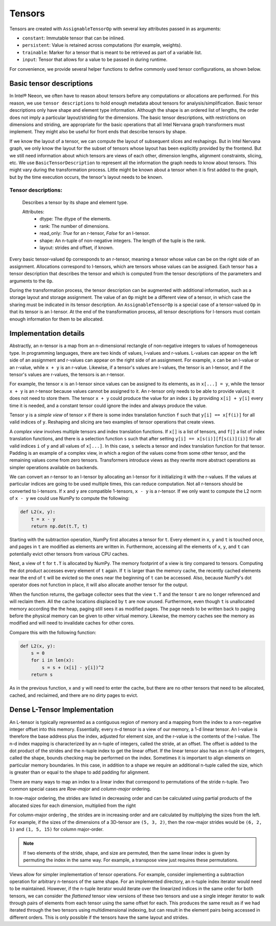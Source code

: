 .. _tensors:

.. ---------------------------------------------------------------------------
.. Copyright 2017-2018 Intel Corporation
.. Licensed under the Apache License, Version 2.0 (the "License");
.. you may not use this file except in compliance with the License.
.. You may obtain a copy of the License at
..
..      http://www.apache.org/licenses/LICENSE-2.0
..
.. Unless required by applicable law or agreed to in writing, software
.. distributed under the License is distributed on an "AS IS" BASIS,
.. WITHOUT WARRANTIES OR CONDITIONS OF ANY KIND, either express or implied.
.. See the License for the specific language governing permissions and
.. limitations under the License.
.. ---------------------------------------------------------------------------

Tensors
*******

Tensors are created with ``AssignableTensorOp`` with several key attributes passed in as arguments:

- ``constant``: Immutable tensor that can be inlined.
- ``persistent``: Value is retained across computations (for example, weights).
- ``trainable``: Marker for a tensor that is meant to be retrieved as part of a variable list.
- ``input``: Tensor that allows for a value to be passed in during runtime.

For convenience, we provide several helper functions to define commonly used tensor configurations, as shown below.

.. csv-table::
    :header: "Method", "constant", "persistent", "trainable", "input", "Example Usage"
    :widths: 20, 8, 8, 8, 8, 40
    :delim: |

    ``ng.constant`` | True | True | False | False | Constants specified during graph creation.
    ``ng.placeholder`` | False | True | False | True | Used for input values, typically from host.
    ``ng.persistent_tensor`` | False | True | False | False | Persistent tensors, such as velocity in SGD.
    ``ng.variable`` | False | True | True | False | Parameters that are updated during training.



Basic tensor descriptions
=========================

In Intel® Neeon, we often have to reason about tensors before any computations or allocations are performed. For this reason, we use ``tensor descriptions`` to hold enough metadata about tensors for analysis/simplification. Basic tensor descriptions only have shape and element type information. Although the shape is an ordered list of lengths, the order does not imply a particular layout/striding for the dimensions. The basic tensor descriptions, with restrictions on dimensions and striding, are appropriate for the basic operations that all Intel Nervana graph transformers must implement. They might also be useful for front ends that describe tensors by shape.

If we know the layout of a tensor, we can compute the layout of subsequent slices and reshapings. But in Intel Nervana graph, we only know the layout for the subset of tensors whose layout has been explicitly provided by the frontend. But we still need information about which tensors are views of each other, dimension lengths, alignment constraints, slicing, etc. We use ``BasicTensorDescription`` to represent all the information the graph needs to know about tensors. This might vary during the transformation process. Little might be known about a tensor when it is first added to the graph, but by the time execution occurs, the tensor's layout needs to be known.

Tensor descriptions:
--------------------

    Describes a tensor by its shape and element type.

    Attributes:
        - dtype: The dtype of the elements.
        - rank: The number of dimensions.
        - read_only: *True* for an r-tensor, *False* for an l-tensor.
        - shape: An n-tuple of non-negative integers. The length of the tuple is the rank.
        - layout: strides and offset, if known.


Every basic tensor-valued ``Op`` corresponds to an r-tensor, meaning a tensor whose value can be on the right side of an assignment. Allocations correspond to l-tensors, which are tensors whose values can be assigned. Each tensor has a tensor description that describes the tensor and which is computed from the tensor descriptions of the parameters and arguments to the ``Op``.

During the transformation process, the tensor description can be augmented with additional information, such as a storage layout and storage assignment. The value of an ``Op`` might be a different view of a tensor, in which case the sharing must be indicated in its tensor description. An ``AssignableTensorOp`` is a special case of a tensor-valued ``Op`` in that its tensor is an l-tensor. At the end of the transformation process, all tensor descriptions for l-tensors must contain enough information for them to be allocated.

Implementation details
======================

Abstractly, an n-tensor is a map from an n-dimensional rectangle of non-negative integers to values of homogeneous type. In programming languages, there are two kinds of values, l-values and r-values. L-values can appear on the left side of an assignment and r-values can appear on the right side of an assignment. For example, ``x`` can be an l-value or an r-value, while ``x + y`` is an r-value. Likewise, if a tensor's values are l-values, the tensor is an l-tensor, and if the tensor's values are r-values, the tensors is an r-tensor. 

For example, the tensor ``x`` is an l-tensor since values can be assigned to its elements, as in ``x[...] = y``, while the tensor ``x + y`` is an r-tensor because values cannot be assigned to it. An r-tensor only needs to be able to provide values; it does not need to store them. The tensor ``x + y`` could produce the value for an index ``i`` by providing ``x[i] + y[i]`` every time it is needed, and a constant tensor could ignore the index and always produce the value.

Tensor ``y`` is a *simple view* of tensor ``x`` if there is some index translation function ``f`` such that ``y[i] == x[f(i)]`` for all valid indices of ``y``. Reshaping and slicing are two examples of tensor operations that create views. 

A  *complex view* involves multiple tensors and index translation functions. If ``x[]`` is a list of tensors, and ``f[]`` a list of index translation functions, and there is a selection function ``s`` such that after setting ``y[i] == x[s(i)][f[s(i)](i)]`` for all valid indices ``i`` of ``y`` and all values of ``x[...]``. In this case, ``s`` selects a tensor and index translation function for that tensor. Padding is an example of a complex view, in which a region of the values come from some other tensor, and the remaining values come from zero tensors. Transformers introduce views as they rewrite more abstract operations as simpler operations available on backends.

We can convert an r-tensor to an l-tensor by allocating an l-tensor for it initializing it with the r-values. If the values at particular indices are going to be used multiple times, this can reduce computation. Not all r-tensors should be converted to l-tensors. If  ``x`` and ``y`` are compatible 1-tensors, ``x - y`` is a r-tensor. If we only want to compute the L2 norm of ``x - y`` we could use NumPy to compute the following:

.. code-block:: python

    def L2(x, y):
        t = x - y
        return np.dot(t.T, t)


Starting with the subtraction operation, NumPy first allocates a tensor for ``t``. Every element in ``x``, ``y`` and ``t`` is touched once, and pages in ``t`` are modified as elements are written in. Furthermore, accessing all the elements of ``x``, ``y``, and ``t`` can potentially evict other tensors from various CPU caches. 

Next, a view of ``t`` for ``t.T`` is allocated by NumPy. The memory footprint of a view is tiny compared to tensors. Computing the dot product accesses every element of ``t`` again. If ``t`` is larger than the memory cache, the recently cached elements near the end of ``t`` will be evicted so the ones near the beginning of ``t`` can be accessed. Also, because NumPy's dot operator does not function in place, it will also allocate another tensor for the output. 

When the function returns, the garbage collector sees that the view ``t.T`` and the tensor ``t`` are no longer referenced and will reclaim them. All the cache locations displaced by ``t`` are now unused. Furthermore, even though ``t`` is unallocated memory according the the heap, paging still sees it as modified pages. The page needs to be written back to paging before the physical memory can be given to other virtual memory. Likewise, the memory caches see the memory as modified and will need to invalidate caches for other cores.

Compare this with the following function:

.. code-block:: python

    def L2(x, y):
        s = 0
        for i in len(x):
            s = s + (x[i] - y[i])^2
        return s

As in the previous function, ``x`` and ``y`` will need to enter the cache, but there are no other tensors that need to be allocated, cached, and reclaimed, and there are no dirty pages to evict.

Dense L-Tensor Implementation
=============================

An L-tensor is typically represented as a contiguous region of memory and a mapping from the index to a non-negative integer offset into this memory. Essentially, every n-d tensor is a view of our memory, a 1-d linear tensor. An l-value is therefore the base address plus the index, adjusted for element size, and the r-value is the contents of the l-value. The n-d index mapping is characterized by an n-tuple of integers, called the stride, at an offset. The offset is added to the dot product of the strides and the n-tuple index to get the linear offset. If the linear tensor also has an n-tuple of integers, called the shape, bounds checking may be performed on the index. Sometimes it is important to align elements on particular memory boundaries. In this case, in addition to a shape we require an additional n-tuple called the size, which is greater than or equal to the shape to add padding for alignment.

There are many ways to map an index to a linear index that correspond to permutations of the stride n-tuple. Two common special cases are *Row-major* and *column-major* ordering. 

In row-major ordering, the strides are listed in decreasing order and can be calculated using partial products of the allocated sizes for each dimension, multiplied from the right

For column-major ordering , the strides are in increasing order and are calculated by multiplying the sizes from the left. For example, if the sizes of the dimensions of a 3D-tensor are ``(5, 3, 2)``, then the row-major strides would be ``(6, 2, 1)`` and ``(1, 5, 15)`` for column major-order. 

.. Note::
   If two elements of the stride, shape, and size are permuted, then the same linear index is given by permuting the index in the same way. For example, a transpose view just requires these permutations.

Views allow for simpler implementation of tensor operations. For example, consider implementing a subtraction operation for arbitrary n-tensors of the same shape. For an implemented directory, an n-tuple index iterator would need to be maintained. However, if the n-tuple iterator would iterate over the linearized indices in the same order for both tensors, we can consider the *flattened* tensor view versions of these two tensors and use a single integer iterator to walk through pairs of elements from each tensor using the same offset for each. This produces the same result as if we had iterated through the two tensors using multidimensional indexing, but can result in the element pairs being accessed in different orders. This is only possible if the tensors have the same layout and strides.